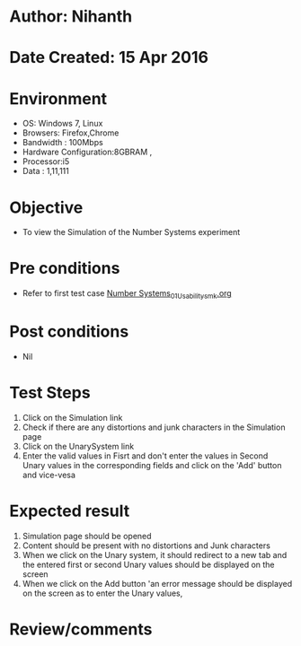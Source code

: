 * Author: Nihanth
* Date Created: 15 Apr 2016
* Environment
  - OS: Windows 7, Linux
  - Browsers: Firefox,Chrome
  - Bandwidth : 100Mbps
  - Hardware Configuration:8GBRAM , 
  - Processor:i5
  - Data : 1,11,111

* Objective
  - To view the  Simulation of the Number Systems experiment

* Pre conditions
  - Refer to first test case [[https://github.com/Virtual-Labs/data-structures-iiith/blob/master/test-cases/integration_test-cases/Number Systems/Number Systems_01_Usability_smk.org][Number Systems_01_Usability_smk.org]]

* Post conditions
  - Nil
* Test Steps
  1. Click on the  Simulation link 
  2. Check if there are any distortions and junk characters in the  Simulation page
  3. Click on the UnarySystem link
  4. Enter the valid values in Fisrt and don't enter the values in Second Unary values in the corresponding fields and click on the 'Add' button and vice-vesa

* Expected result
  1. Simulation page should be opened
  2. Content should be present with no distortions and Junk characters
  3. When we click on the Unary system, it should redirect to a new tab and the entered first or second Unary values should be displayed on the screen
  4. When we click on the Add button 'an error message should be displayed on the screen as to enter the Unary values,

* Review/comments


